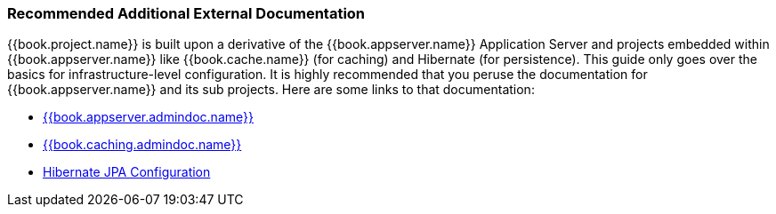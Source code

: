 
=== Recommended Additional External Documentation

{{book.project.name}} is built upon a derivative of the {{book.appserver.name}} Application Server and projects embedded
within {{book.appserver.name}} like {{book.cache.name}} (for caching) and Hibernate (for persistence).  This guide only
goes over the basics for infrastructure-level configuration.  It is highly recommended that you peruse the documentation
for {{book.appserver.name}} and its sub projects.  Here are some links to that documentation:

* link:{{book.appserver.admindoc.link}}[{{book.appserver.admindoc.name}}]
* link:{{book.caching.admindoc.link}}[{{book.caching.admindoc.name}}]
* link:{{book.jpa.admindoc.link}}[Hibernate JPA Configuration]
